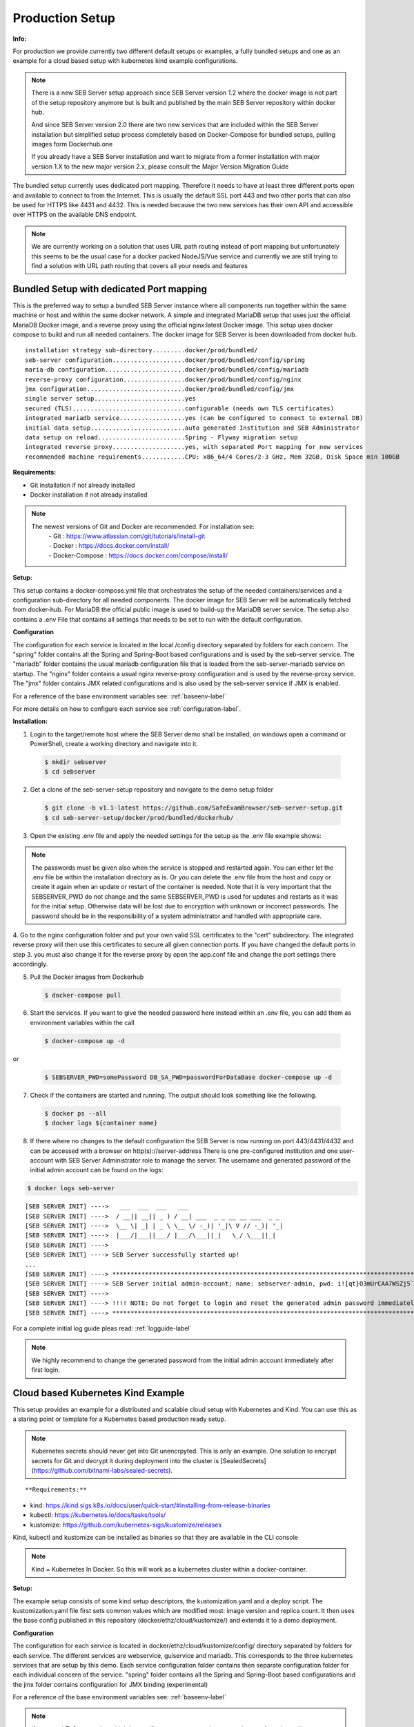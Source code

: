 .. _prodsetup-label:

Production Setup
----------------

**Info:**

For production we provide currently two different default setups or examples, a fully bundled setups and one
as an example for a cloud based setup with kubernetes kind example configurations.

.. note::
    There is a new SEB Server setup approach since SEB Server version 1.2 where the docker image is not part of the setup repository
    anymore but is built and published by the main SEB Server repository within docker hub.

    And since SEB Server version 2.0 there are two new services that are included within the SEB Server installation but
    simplified setup process completely based on Docker-Compose for bundled setups, pulling images form Dockerhub.one

    If you already have a SEB Server installation and want to migrate from a former installation with major version 1.X
    to the new major version 2.x, please consult the Major Version Migration Guide
    
The bundled setup currently uses dedicated port mapping. Therefore it needs to have at least three different ports open and
available to connect to from the Internet. This is usually the default SSL port 443 and two other ports that can also be used
for HTTPS like 4431 and 4432. This is needed because the two new services has their own API and accessible over HTTPS on 
the available DNS endpoint. 

.. note::
    We are currently working on a solution that uses URL path routing instead of port mapping but unfortunately this seems to be
    the usual case for a docker packed NodeJS/Vue service and currently we are still trying to find a solution with URL path 
    routing that covers all your needs and features

.. _bundledsetup-label:

Bundled Setup with dedicated Port mapping
...............................

This is the preferred way to setup a bundled SEB Server instance where all components run together within
the same machine or host and within the same docker network.
A simple and integrated MariaDB setup that uses just the official MariaDB Docker image, and a reverse proxy using the official nginx:latest Docker image. 
This setup uses docker compose to build and run all needed containers. The docker image for SEB Server is been downloaded from docker hub.

::

        installation strategy sub-directory.........docker/prod/bundled/
        seb-server configuration....................docker/prod/bundled/config/spring
        maria-db configuration......................docker/prod/bundled/config/mariadb
        reverse-proxy configuration.................docker/prod/bundled/config/nginx
        jmx configuration...........................docker/prod/bundled/config/jmx
        single server setup.........................yes
        secured (TLS)...............................configurable (needs own TLS certificates)
        integrated mariadb service..................yes (can be configured to connect to external DB)
        initial data setup..........................auto generated Institution and SEB Administrator
        data setup on reload........................Spring - Flyway migration setup
        integrated reverse proxy....................yes, with separated Port mapping for new services
        recommended machine requirements............CPU: x86_64/4 Cores/2-3 GHz, Mem 32GB, Disk Space min 100GB
        
**Requirements:**

- Git installation if not already installed
- Docker installation if not already installed

.. note::

    The newest versions of Git and Docker are recommended. For installation see:
        |    - Git : https://www.atlassian.com/git/tutorials/install-git
        |    - Docker : https://docs.docker.com/install/
        |    - Docker-Compose : https://docs.docker.com/compose/install/
        
**Setup:**

This setup contains a docker-compose.yml file that orchestrates the setup of the needed containers/services and a configuration sub-directory
for all needed components. The docker image for SEB Server will be automatically fetched from docker-hub.
For MariaDB the official public image is used to build-up the MariaDB server service.
The setup also contains a .env File that contains all settings that needs to be set to run with the default configuration.

**Configuration**

The configuration for each service is located in the local /config directory separated by folders for each concern. The "spring" folder
contains all the Spring and Spring-Boot based configurations and is used by the seb-server service. The "mariadb" folder contains the
usual mariadb configuration file that is loaded from the seb-server-mariadb service on startup. The "nginx" folder contains a usual 
nginx reverse-proxy configuration and is used by the reverse-proxy service. The "jmx" folder contains JMX related configurations and is also
used by the seb-server service if JMX is enabled. 

For a reference of the base environment variables see: :ref:`baseenv-label` 

For more details on how to configure each service see :ref:`configuration-label`.

**Installation:**

1. Login to the target/remote host where the SEB Server demo shall be installed, on windows open a command or PowerShell, create a working directory and navigate into it.
    
 .. code-block:: bash
    
    $ mkdir sebserver
    $ cd sebserver
        
2. Get a clone of the seb-server-setup repository and navigate to the demo setup folder

 .. code-block:: bash
     
    $ git clone -b v1.1-latest https://github.com/SafeExamBrowser/seb-server-setup.git
    $ cd seb-server-setup/docker/prod/bundled/dockerhub/

3. Open the existing .env file and apply the needed settings for the setup as the .env file example shows:

.. glossary::
    
    SEBSERVER_PWD 
        - The SEB Server password is needed for various reasons. This password must be always the same and should be securely stored somewhere
    DB_SA_PWD
        - The super user password for the data base connection. If you don't want to use the super user to connect to database you need to configure this within the docker-compose file for all services that needs a database connection.
    DNS_NAME
        - The DNS name where your host is available from the Internet
    BASE_PORT
        - The default port for HTTP connection. Usually 443 that is default for HTTPS connections
    SPS_WEB_PORT
        - The additional open SSL port for the screen proctoring webservice API
    SPS_GUI_PORT
        - The additional open SSL port for the screen proctoring guiservice (graphical user interface)

.. note::
    The passwords must be given also when the service is stopped and restarted again. You can either let the .env file
    be within the installation directory as is. Or you can delete the .env file from the host and copy or create it again when
    an update or restart of the container is needed. Note that it is very important that the SEBSERVER_PWD do not change and the same
    SEBSERVER_PWD is used for updates and restarts as it was for the initial setup. Otherwise data will be lost due to encryption with
    unknown or incorrect passwords. The password should be in the responsibility of a system administrator and handled with appropriate care.

4. Go to the nginx configuration folder and put your own valid SSL certificates to the "cert" subdirectory. The integrated reverse proxy will then use this certificates to secure all given connection ports.
If you have changed the default ports in step 3. you must also change it for the reverse proxy by open the app.conf file and change the port settings there accordingly.

5. Pull the Docker images from Dockerhub

 .. code-block:: bash
    
    $ docker-compose pull

6. Start the services. If you want to give the needed password here instead within an .env file, you can add them as environment variables within the call

 .. code-block:: bash
    
    $ docker-compose up -d

or

 .. code-block:: bash
    
    $ SEBSERVER_PWD=somePassword DB_SA_PWD=passwordForDataBase docker-compose up -d 
        
7. Check if the containers are started and running. The output should look something like the following.
    
 .. code-block:: bash
    
    $ docker ps --all
    $ docker logs ${container name}
        
.. image:: images/docker-ps.png
    :align: center
    :target: https://raw.githubusercontent.com/SafeExamBrowser/seb-server-setup/rel-2.0/docs/images/docker-ps.png
        
8. If there where no changes to the default configuration the SEB Server is now running on port 443/4431/4432 and can be accessed with a browser on http(s)://server-address
   There is one pre-configured institution and one user-account with SEB Server Administrator role to manage the server. 
   The username and generated password of the initial admin account can be found on the logs:

.. code-block:: bash
    
    $ docker logs seb-server

::
    
    [SEB SERVER INIT] ---->   ___  ___  ___   ___
    [SEB SERVER INIT] ---->  / __|| __|| _ ) / __| ___  _ _ __ __ ___  _ _ 
    [SEB SERVER INIT] ---->  \__ \| _| | _ \ \__ \/ -_)| '_|\ V // -_)| '_|
    [SEB SERVER INIT] ---->  |___/|___||___/ |___/\___||_|   \_/ \___||_|  
    [SEB SERVER INIT] ---->
    [SEB SERVER INIT] ----> SEB Server successfully started up!
    ...
    [SEB SERVER INIT] ----> ***********************************************************************************************************************************************************************
    [SEB SERVER INIT] ----> SEB Server initial admin-account; name: sebserver-admin, pwd: i![qt}O3mUrCAA7WSZj5`ETRb4kfiy+za_IepZgnBCc^Br9=B%7lWXwcVABOAPJA
    [SEB SERVER INIT] ---->
    [SEB SERVER INIT] ----> !!!! NOTE: Do not forget to login and reset the generated admin password immediately !!!!
    [SEB SERVER INIT] ----> ***********************************************************************************************************************************************************************


For a complete initial log guide pleas read: :ref:`logguide-label`

.. note::
    We highly recommend to change the generated password from the initial admin account immediately after first login. 


.. _installkind-label:

Cloud based Kubernetes Kind Example
........................

This setup provides an example for a distributed and scalable cloud setup with Kubernetes and Kind.
You can use this as a staring point or template for a Kubernetes based production ready setup.

.. note::
    Kubernetes secrets should never get into Git unencrpyted. This is only an example.
    One solution to encrypt secrets for Git and decrypt it during deployment into the
    cluster is [SealedSecrets](https://github.com/bitnami-labs/sealed-secrets).

::

**Requirements:**

- kind: https://kind.sigs.k8s.io/docs/user/quick-start/#installing-from-release-binaries
- kubectl: https://kubernetes.io/docs/tasks/tools/
- kustomize: https://github.com/kubernetes-sigs/kustomize/releases

Kind, kubectl and kustomize can be installed as binaries so that they are available in the CLI console

.. note::
    Kind = Kubernetes In Docker. So this will work as a kubernetes cluster within a docker-container.

**Setup:**

The example setup consists of some kind setup descriptors, the kustomization.yaml and a deploy script.
The kustomization.yaml file first sets common values which are modified most: image version and replica count.
It then uses the base config published in this repository (docker/ethz/cloud/kustomize/) and extends it to a demo deployment.

**Configuration**

The configuration for each service is located in docker/ethz/cloud/kustomize/config/ directory separated by folders for each service.
The different services are webservice, guiservice and mariadb. This corresponds to the three kubernetes services that are setup by this demo.
Each service configuration folder contains then separate configuration folder for each individual concern of the service.
"spring" folder contains all the Spring and Spring-Boot based configurations and the jmx folder contains configuration for JMX binding (experimental)

For a reference of the base environment variables see: :ref:`baseenv-label` 

.. note::
    If you need TLS encryption which is specific to your setup environment, please refer to https://cert-manager.io/docs/
    There are also some commented placeholder for certificate handling within the file: ingress.yml within the example

**Installation:**

1. Login to the target/remote host where the SEB Server demo shall be installed, on windows open a command or PowerShell, create a working directory and navigate into it.

 .. code-block:: bash

    $ mkdir sebserver
    $ cd sebserver

2. Get a clone of the seb-server-setup repository and navigate to the demo setup folder

 .. code-block:: bash
    
    $ git clone https://github.com/SafeExamBrowser/seb-server-setup.git -b v1.4-latest
    $ cd seb-server-setup/docker/prod/cloud/kind-example

3. If some specific configuration is needed, this can be done within this step. See :ref:`configuration-label` for more details on how to configure the services.
Spring based configuration settings can be set either in the respective application-prod.properties files in docker/ethz/cloud/kustomize/config/
or via override in docker/demo/cloud/kind-example/kustomization.yml within the respective service.

.. note::
    The spring property names can be override in the respective yml by change the "." separator with a "_" separator.

4. Create the docker-container with the Kubernetes cluster and initialize Ingress.

- Linux: exec kind_deploy.sh

 .. code-block:: bash
    
    $ .\kind_deploy

- Windows:

 .. code-block:: bash
    
    $ kind create cluster --config=kindcluster.yaml
    $ kubectl apply -f https://raw.githubusercontent.com/kubernetes/ingress-nginx/master/deploy/static/provider/kind/deploy.yaml

Now you should be able to show the Ingress pods:

 .. code-block:: bash
    
    $ kubectl get pods -n ingress-nginx

5. Create a namespace for the services:

 .. code-block:: bash
    
    $ kubectl create ns seb-server-prod

6. Build the services from the template:

 .. code-block:: bash
    
    $ kustomize build . | kubectl apply -f -

.. note::
    If there is an error on the kustomize startup, make shure the ingress has already started propperly by using: $ kubectl get pods -n ingress-nginx
    and try again to run the kustomize template.

Now you should be able to show the services, pods and logs with:

 .. code-block:: bash
    
    $ kubectl get pods -n seb-server-prod
    $ kubectl get svc -n seb-server-prod
    $ kubectl logs seb-guiservice-prod-[f45588cfc-4944h] -n seb-server-prod

8. If there where no changes to the default configuration the SEB Server is now running on port 80 and can be accessed with a browser on http(s)://server-address
   There is one pre-configured institution and one user-account with SEB Server Administrator role to manage the server.
   The username and generated password of the initial admin account can be found on the webservice logs:

::

    [SEB SERVER INIT] ---->   ___  ___  ___   ___
    [SEB SERVER INIT] ---->  / __|| __|| _ ) / __| ___  _ _ __ __ ___  _ _
    [SEB SERVER INIT] ---->  \__ \| _| | _ \ \__ \/ -_)| '_|\ V // -_)| '_|
    [SEB SERVER INIT] ---->  |___/|___||___/ |___/\___||_|   \_/ \___||_|
    [SEB SERVER INIT] ---->
    [SEB SERVER INIT] ----> SEB Server successfully started up!
    ...
    [SEB SERVER INIT] ----> ***********************************************************************************************************************************************************************
    [SEB SERVER INIT] ----> SEB Server initial admin-account; name: sebserver-admin, pwd: i![qt}O3mUrCAA7WSZj5`ETRb4kfiy+za_IepZgnBCc^Br9=B%7lWXwcVABOAPJA
    [SEB SERVER INIT] ---->
    [SEB SERVER INIT] ----> !!!! NOTE: Do not forget to login and reset the generated admin password immediately !!!!
    [SEB SERVER INIT] ----> ***********************************************************************************************************************************************************************


.. note::
    We highly recommend to change the generated password from the initial admin account immediately after first login.

9. You can delete the whole kind cluster with:

 .. code-block:: bash
    
    $ kind delete cluster


.. _baseenv-label:



Base environment variables for services
.............................................


**Base environment variables sebserver webservice**

_________________________________________________________________________________________________________________

.. glossary::
    
    JAVA_HEAP_MIN 
        - Minimum heap memory space given to the JVM process
    JAVA_HEAP_MAX
        - Maximum heap memory space given to the JVM process
    sebserver_password
        - SEB Server internal password for encryption. NOTE: This password must be the same vor all webservice and gui instances
    spring_profiles_active 
        - SEB Server profiles. For a productive webservice setup "ws,prod-ws,prod"
    spring_datasource_password 
        - password for MariaDB database
    spring_datasource_username 
        - MariaDB user name
    datastore_mariadb_server_address 
        - MariaDB server hostname
    datastore_mariadb_server_port 
        - MariaDB port
    sebserver_webservice_http_external_scheme 
        - Webservice external URL scheme (http/https)
    sebserver_webservice_http_external_servername 
        - Webservice external URL host name
    sebserver_webservice_http_external_port 
        - Webservice external URL port (empty for default http(80) https(443))
    sebserver_webservice_autologin_url 
        - External URL from where the sebserver guiservice is available. See also `sebserver_gui_http_external_servername`
    sebserver_feature_exam_seb_screenProctoring_bundled_url 
        - The URL on which the screen proctoring webservice is externally available
    sps_sebserver_client_secret 
        - SEB Servers client secret to connect to screen proctoring service. This must match with the sebserver_client_secret setting in screen proctoring (sps) webservice
    sps_sebserver_password 
        - SEB Servers screen proctoring service maintenance account password. This must match with the same setting in screen proctoring (sps) webservice

**Base environment variables sebserver guiservice**

_________________________________________________________________________________________________________________

.. glossary::
    
    JAVA_HEAP_MIN 
        - Minimum heap memory space given to the JVM process
    JAVA_HEAP_MAX 
        - Maximum heap memory space given to the JVM process
    sebserver_password 
        - SEB Server internal password for encryption. NOTE: This password must be the same vor all webservice and gui instances
    spring_profiles_active 
        - SEB Server profiles. For a productive guiservice setup "gui,prod-gui,prod"
    sebserver_gui_http_external_scheme 
        - Guiservice external URL scheme (http/https)
    sebserver_gui_http_external_servername 
        - Guiservice external URL host name
    sebserver_gui_http_external_port 
        - Guiservice external URL port (empty for default http(80) https(443))
    sebserver_gui_http_webservice_scheme 
        - Webservice external connection URL scheme (http/https)
    sebserver_gui_http_webservice_servername 
        - Webservice external connection URL host name.
    sebserver_gui_http_webservice_port 
        - Webservice external connection URL port (empty for default http(80) https(443))

**Base environment variables screen proctoring (sps) webservice**

_________________________________________________________________________________________________________________

.. glossary::
    
    JAVA_HEAP_MIN 
        - Minimum heap memory space given to the JVM process
    JAVA_HEAP_MAX 
        - Maximum heap memory space given to the JVM process
    sebserver_password 
        - SEB Server internal password for encryption. NOTE: This password must be the same vor all webservice and gui instances
    spring_profiles_active 
        - SEB Server profiles. For a productive webservice setup "prod"
    spring_datasource_password 
        - password for MariaDB database
    spring_datasource_username 
        - MariaDB user name
    datastore_mariadb_server_address 
        - MariaDB server hostname
    datastore_mariadb_server_port 
        - MariaDB port
    sps_data_store_adapter 
        - Image (Screenshots) data store adapter. "FULL_RDBMS" for storing images into DB or "S3_RDBMS" for S3 compatible storage
    sps_webservice_http_external_scheme 
        - Webservice external URL scheme (http/https)
    sps_webservice_http_external_servername 
        - Webservice external URL host name
    sps_webservice_http_external_port 
        - Webservice external URL port (empty for default http(80) https(443))
    sps_gui_redirect_url 
        - SPS GUI external URL used for redirect and autologin link creation
    sebserver_client_secret 
        - Client secret for SEB Server binding. SEB Server must use this to connect to screen proctoring service. See also sps_sebserver_client_secret
    spsgui_client_secret 
        - Client secret for screen proctoring GUI service binding. SPS GUI service must use this to connect to the SPS webservice
    sps_init_sebserveraccount_password 
        - Password for the SEB Server user account that is used by SEB Server to manage SPS service data. This account is initially generated by the SPS service if it doesn't exist


**Base environment variables sebserver screen proctoring (sps) guiservice**

_________________________________________________________________________________________________________________

.. glossary::
    
    NODE_ENV 
        - Node environment profile. "prod" for production setup
    SERVER_PORT 
        - Internal service port mapping. Default is "3000"
    VITE_SERVER_URL 
        - The external URL of the VITE server
    VITE_SERVER_PORT 
        - The port mapping for above VITE server URL if needed. If not needed (default ports http/https) this can be empty
    PROCTOR_SERVER_URL 
        - The external URL of the screen proctoring webservice. This can also be internal URL connection to sps-webservice
    PROCTOR_SERVER_PORT 
        - Port mapping for above screen proctoring webservice URL if needed. If not needed (default ports http/https) this can be empty
    PROCTOR_DEFAULT_URL 
        - Default webservice root API endpoint. Usually "/admin-api/v1"
    PROCTOR_SERVER_USERNAME 
        - Client id name for sps-guiservice to connect to sps-webservice. Default is "spsGuiClient"
    PROCTOR_SERVER_PASSWORD 
        - Client secret for sps-guiservice to connect to sps-webservice. Must match with spsgui_client_secret
    SEB_SERVER_INTEGRATED_MODE 
        - Integration mode. Default is true
